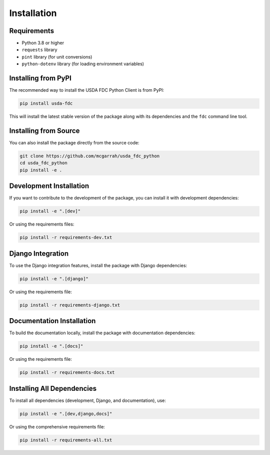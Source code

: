 Installation
============

Requirements
-----------

* Python 3.8 or higher
* ``requests`` library
* ``pint`` library (for unit conversions)
* ``python-dotenv`` library (for loading environment variables)

Installing from PyPI
-------------------

The recommended way to install the USDA FDC Python Client is from PyPI:

.. code-block:: bash

   pip install usda-fdc

This will install the latest stable version of the package along with its dependencies and the ``fdc`` command line tool.

Installing from Source
--------------------

You can also install the package directly from the source code:

.. code-block:: bash

   git clone https://github.com/mcgarrah/usda_fdc_python
   cd usda_fdc_python
   pip install -e .

Development Installation
----------------------

If you want to contribute to the development of the package, you can install it with development dependencies:

.. code-block:: bash

   pip install -e ".[dev]"

Or using the requirements files:

.. code-block:: bash

   pip install -r requirements-dev.txt

Django Integration
---------------

To use the Django integration features, install the package with Django dependencies:

.. code-block:: bash

   pip install -e ".[django]"

Or using the requirements file:

.. code-block:: bash

   pip install -r requirements-django.txt

Documentation Installation
------------------------

To build the documentation locally, install the package with documentation dependencies:

.. code-block:: bash

   pip install -e ".[docs]"

Or using the requirements file:

.. code-block:: bash

   pip install -r requirements-docs.txt

Installing All Dependencies
-------------------------

To install all dependencies (development, Django, and documentation), use:

.. code-block:: bash

   pip install -e ".[dev,django,docs]"

Or using the comprehensive requirements file:

.. code-block:: bash

   pip install -r requirements-all.txt